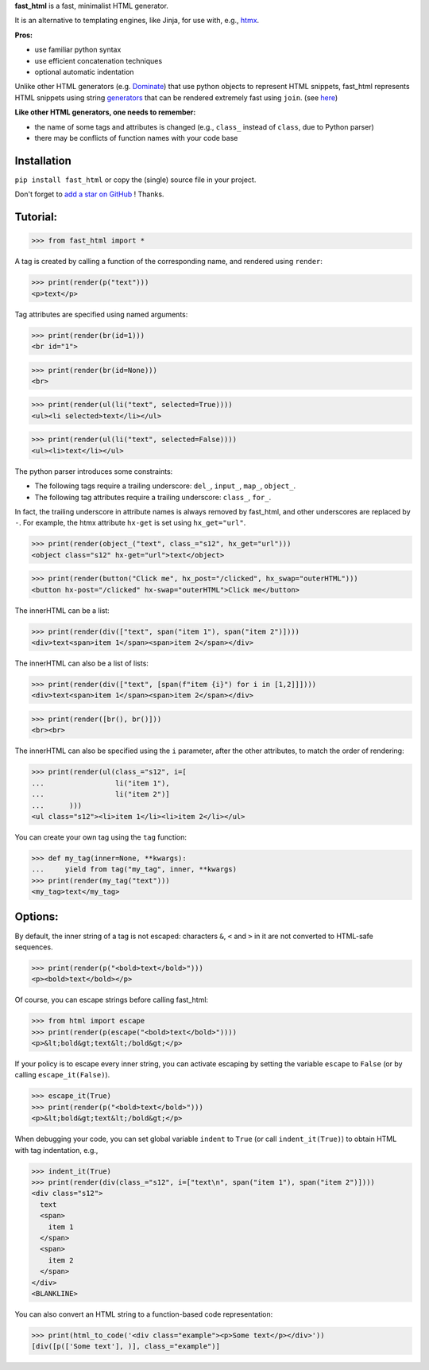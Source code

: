 **fast_html** is a fast, minimalist HTML generator.


It is an alternative to templating engines, like Jinja,
for use with, e.g., `htmx <https://htmx.org/>`__.

**Pros:**

- use familiar python syntax

- use efficient concatenation techniques

- optional automatic indentation

Unlike other HTML generators (e.g. `Dominate <https://pypi.org/project/dominate/>`__) that use python objects to represent HTML snippets,
fast_html represents HTML snippets using string `generators <https://docs.python.org/3/glossary.html#term-generator>`__
that can be rendered extremely fast using ``join``.
(see `here <https://python.plainenglish.io/concatenating-strings-efficiently-in-python-9bfc8e8d6f6e>`__)

**Like other HTML generators, one needs to remember:**

- the name of some tags and attributes is changed (e.g., ``class_`` instead of ``class``, due to Python parser)

- there may be conflicts of function names with your code base


Installation
============
``pip install fast_html`` or copy the (single) source file in your project.

Don't forget to `add a star on GitHub <https://github.com/pcarbonn/fast_html>`_ ! Thanks.


Tutorial:
=========

>>> from fast_html import *

A tag is created by calling a function of the corresponding name,
and rendered using ``render``:

>>> print(render(p("text")))
<p>text</p>


Tag attributes are specified using named arguments:

>>> print(render(br(id=1)))
<br id="1">

>>> print(render(br(id=None)))
<br>

>>> print(render(ul(li("text", selected=True))))
<ul><li selected>text</li></ul>

>>> print(render(ul(li("text", selected=False))))
<ul><li>text</li></ul>

The python parser introduces some constraints:

- The following tags require a trailing underscore: ``del_``, ``input_``, ``map_``, ``object_``.

- The following tag attributes require a trailing underscore: ``class_``, ``for_``.

In fact, the trailing underscore in attribute names is always removed by fast_html,
and other underscores are replaced by ``-``.
For example, the htmx attribute ``hx-get`` is set using ``hx_get="url"``.

>>> print(render(object_("text", class_="s12", hx_get="url")))
<object class="s12" hx-get="url">text</object>

>>> print(render(button("Click me", hx_post="/clicked", hx_swap="outerHTML")))
<button hx-post="/clicked" hx-swap="outerHTML">Click me</button>


The innerHTML can be a list:

>>> print(render(div(["text", span("item 1"), span("item 2")])))
<div>text<span>item 1</span><span>item 2</span></div>

The innerHTML can also be a list of lists:

>>> print(render(div(["text", [span(f"item {i}") for i in [1,2]]])))
<div>text<span>item 1</span><span>item 2</span></div>

>>> print(render([br(), br()]))
<br><br>

The innerHTML can also be specified using the ``i`` parameter,
after the other attributes, to match the order of rendering:

>>> print(render(ul(class_="s12", i=[
...                 li("item 1"),
...                 li("item 2")]
...      )))
<ul class="s12"><li>item 1</li><li>item 2</li></ul>

You can create your own tag using the ``tag`` function:

>>> def my_tag(inner=None, **kwargs):
...     yield from tag("my_tag", inner, **kwargs)
>>> print(render(my_tag("text")))
<my_tag>text</my_tag>


Options:
========

By default, the inner string of a tag is not escaped:
characters ``&``, ``<`` and ``>`` in it are not converted to HTML-safe sequences.

>>> print(render(p("<bold>text</bold>")))
<p><bold>text</bold></p>

Of course, you can escape strings before calling fast_html:

>>> from html import escape
>>> print(render(p(escape("<bold>text</bold>"))))
<p>&lt;bold&gt;text&lt;/bold&gt;</p>

If your policy is to escape every inner string,
you can activate escaping by setting the variable ``escape`` to ``False``
(or by calling ``escape_it(False)``).

>>> escape_it(True)
>>> print(render(p("<bold>text</bold>")))
<p>&lt;bold&gt;text&lt;/bold&gt;</p>

When debugging your code, you can set global variable ``indent`` to ``True``
(or call ``indent_it(True)``) to obtain HTML with tag indentation, e.g.,

>>> indent_it(True)
>>> print(render(div(class_="s12", i=["text\n", span("item 1"), span("item 2")])))
<div class="s12">
  text
  <span>
    item 1
  </span>
  <span>
    item 2
  </span>
</div>
<BLANKLINE>

You can also convert an HTML string to a function-based code representation:

>>> print(html_to_code('<div class="example"><p>Some text</p></div>'))
[div([p(['Some text'], )], class_="example")]

